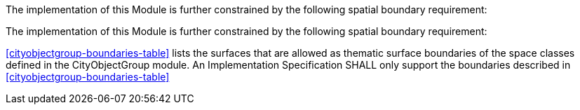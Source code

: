 The implementation of this Module is further constrained by the following spatial boundary requirement:

The implementation of this Module is further constrained by the following spatial boundary requirement:

[[req_cityobjectgroup_boundaries]]
[requirement,type="general",label="/req/cityobjectgroup/boundaries"]
====
<<cityobjectgroup-boundaries-table>> lists the surfaces that are allowed as thematic surface boundaries of the space classes defined in the CityObjectGroup module. An Implementation Specification SHALL only support the boundaries described in <<cityobjectgroup-boundaries-table>>
====
